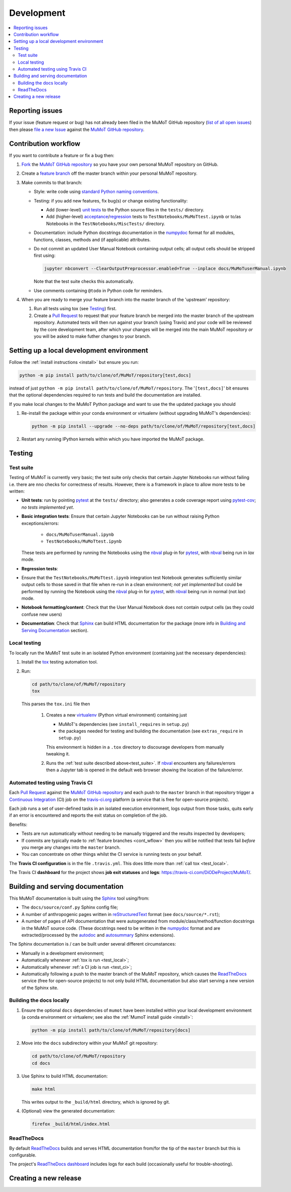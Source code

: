 Development
===========

.. contents:: :local:

Reporting issues
----------------

If your issue (feature request or bug) has not already been filed in the MuMoT GitHub repository 
(`list of all open issues <https://github.com/DiODeProject/MuMoT/issues>`__)
then please `file a new Issue <https://help.github.com/articles/creating-an-issue>`__ 
against the `MuMoT GitHub repository`_.

.. _cont_wflow:

Contribution workflow
---------------------

If you want to contribute a feature or fix a bug then:

#. `Fork <https://help.github.com/articles/fork-a-repo/>`__ the `MuMoT GitHub repository`_ 
   so you have your own personal MuMoT repository on GitHub.
#. Create a `feature branch <https://www.atlassian.com/git/tutorials/comparing-workflows/feature-branch-workflow>`__ 
   off the master branch within your personal MuMoT repository.
#. Make commits to that branch:

   * Style: write code using `standard Python naming conventions <https://www.python.org/dev/peps/pep-0008/#naming-conventions>`__.
   * Testing: if you add new features, fix bug(s) or change existing functionality:

     * Add (lower-level) `unit tests <https://en.wikipedia.org/wiki/Unit_testing>`__ to 
       the Python source files in the ``tests/`` directory.
     * Add (higher-level) `acceptance <https://en.wikipedia.org/wiki/Acceptance_testing>`__/`regression <https://en.wikipedia.org/wiki/Regression_testing>`__ tests 
       to ``TestNotebooks/MuMoTtest.ipynb`` or to/as Notebooks in the ``TestNotebooks/MiscTests/`` directory.

   * Documentation: include Python docstrings documentation in the numpydoc_ format for all modules, functions, classes, methods and (if applicable) attributes.
   * Do not commit an updated User Manual Notebook containing output cells; all output cells should be stripped first using:

     .. code:: sh

        jupyter nbconvert --ClearOutputPreprocessor.enabled=True --inplace docs/MuMoTuserManual.ipynb

     Note that the test suite checks this automatically.

   * Use comments containing ``@todo`` in Python code for reminders.

#. When you are ready to merge your feature branch into the master branch of the 'upstream' repository: 

   #. Run all tests using tox (see Testing_) first.
   #. Create a `Pull Request`_ to request that 
      your feature branch be merged into the master branch of the upstream repository. 
      Automated tests will then run against your branch (using Travis) 
      and your code will be reviewed by the core development team, 
      after which your changes will be merged into the main MuMoT repository *or* 
      you will be asked to make futher changes to your branch.

.. _testing:

Setting up a local development environment
------------------------------------------

Follow the :ref:`install instructions <install>` but ensure you run:

.. code:: sh

   python -m pip install path/to/clone/of/MuMoT/repository[test,docs]

instead of just ``python -m pip install path/to/clone/of/MuMoT/repository``.
The '``[test,docs]``' bit ensures that the optional dependencies required to run tests and build the documentation are installed.

If you make local changes to the MuMoT Python package and want to use the the updated package you should

#. Re-install the package within your conda environment or virtualenv (without upgrading MuMoT's dependencies):

   .. code:: sh

      python -m pip install --upgrade --no-deps path/to/clone/of/MuMoT/repository[test,docs]

#. Restart any running IPython kernels within which you have imported the MuMoT package.

Testing
-------

.. _test_suite:

Test suite
^^^^^^^^^^

Testing of MuMoT is currently very basic; 
the test suite only checks that certain Jupyter Notebooks run without failing i.e. there are nno checks for correctness of results.
However, there is a framework in place to allow more tests to be written:

* **Unit tests**: run by pointing pytest_ at the ``tests/`` directory; also generates a code coverage report using pytest-cov_; *no tests implemented yet*.
* **Basic integration tests**: 
  Ensure that certain Jupyter Notebooks can be run without 
  raising Python exceptions/errors:

   * ``docs/MuMoTuserManual.ipynb``
   * ``TestNotebooks/MuMoTtest.ipynb``

  These tests are performed by running the Notebooks using the nbval_ plug-in for pytest_, with nbval_ being run in *lax* mode.
* **Regression tests**: 
* Ensure that the ``TestNotebooks/MuMoTtest.ipynb`` integration test Notebook 
  generates sufficiently similar output cells to those saved in that file 
  when re-run in a clean environment; 
  *not yet implemented* but could be performed by running the Notebook using the nbval_ plug-in for pytest_, with nbval_ being run in normal (not *lax*) mode.
* **Notebook formatting/content**: 
  Check that the User Manual Notebook does not contain output cells (as they could confuse new users)
* **Documentation**: Check that Sphinx_ can build HTML documentation for the package 
  (more info in `Building and Serving Documentation`_ section).

..
   Further test notebooks in the ``TestNotebooks/MiscTests/`` directory.

.. _test_local:

Local testing
^^^^^^^^^^^^^

To locally run the MuMoT test suite in an isolated Python environment 
(containing just the necessary dependencies):

#. Install the tox_ testing automation tool.
#. Run: 

   .. code:: sh

      cd path/to/clone/of/MuMoT/repository
      tox

   This parses the ``tox.ini`` file then
    
    #. Creates a new virtualenv_ (Python virtual environment) containing just 

       * MuMoT's dependencies  (see ``install_requires`` in ``setup.py``)
       * the packages needed for testing and building the documentation (see ``extras_require`` in ``setup.py``)

       This environment is hidden in a ``.tox`` directory to discourage developers from manually tweaking it.
    #. Runs the :ref:`test suite described above<test_suite>`.
       If nbval_ encounters any failures/errors then 
       a Jupyter tab is opened in the default web browser showing 
       the location of the failure/error.

.. _test_ci:

Automated testing using Travis CI
^^^^^^^^^^^^^^^^^^^^^^^^^^^^^^^^^

Each `Pull Request`_ against the `MuMoT GitHub repository`_ and 
each push to the ``master`` branch in that repository 
trigger a `Continuous Integration <https://docs.travis-ci.com/user/for-beginners>`__ (CI) job
on the `travis-ci.org <https://docs.travis-ci.com/user/for-beginners>`__ platform 
(a service that is free for open-source projects).

Each job 
runs a set of user-defined tasks in an isolated execution  environment, 
logs output from those tasks, 
quits early if an error is encountered
and reports the exit status on completion of the job.

Benefits:

* Tests are run automatically without needing to be manually triggered and the results inspected by developers;
* If commits are typically made to :ref:`feature branches <cont_wflow>` then you will be notified that tests fail 
  *before* you merge any changes into the ``master`` branch.
* You can concentrate on other things whilst the CI service is running tests on your behalf.

The **Travis CI configuration** is in the file ``.travis.yml``.  
This does little more than :ref:`call tox <test_local>`.

The Travis CI **dashboard** for the project shows **job exit statuses** and **logs**:
`https://travis-ci.com/DiODeProject/MuMoT/ <https://travis-ci.com/DiODeProject/MuMoT/>`__.

.. _build_docs:

Building and serving documentation
----------------------------------

This MuMoT documentation is built using the Sphinx_ tool using/from:

* The ``docs/source/conf.py`` Sphinx config file;
* A number of anthropogenic pages written in reStructuredText_ format (see ``docs/source/*.rst``);
* A number of pages of API documentation that were autogenerated from module/class/method/function docstrings in the MuMoT source code.
  (These docstrings need to be written in the numpydoc_ format and are extracted/processed by the autodoc_ and autosummary_ Sphinx extensions).

The Sphinx documentation is / can be built under several different circumstances:

* Manually in a development environment;
* Automatically whenever :ref:`tox is run <test_local>`;
* Automatically whenever :ref:`a CI job is run <test_ci>`;
* Automatically following a push to the master branch of the MuMoT repository, 
  which causes the `ReadTheDocs <rtd>`_ service (free for open-source projects) to not only build HTML documentation
  but also start serving a new version of the Sphinx site.

Building the docs locally 
^^^^^^^^^^^^^^^^^^^^^^^^^

#. Ensure the optional ``docs`` dependencies of ``mumot`` have been installed within your local development environment (a conda environment or virtualenv; see also the :ref:`MumoT install guide <install>`:

   .. code::

      python -m pip install path/to/clone/of/MuMoT/repository[docs]
#. Move into the ``docs`` subdirectory within your MuMoT git repository:

   .. code::

      cd path/to/clone/of/MuMoT/repository
      cd docs

#. Use Sphinx to build HTML documentation:

   .. code::

      make html

   This writes output to the ``_build/html`` directory, which is ignored by git.

#. (Optional) view the generated documentation:

   .. code::

      firefox _build/html/index.html

ReadTheDocs
^^^^^^^^^^^

By default `ReadTheDocs <rtd>`_ builds and serves HTML documentation from/for the tip of the ``master`` branch but this is configurable.

The project's `ReadTheDocs dashboard <rtd_dash>`_ includes logs for each build (occasionally useful for trouble-shooting).

Creating a new release
----------------------

.. todo:: Add info.

..
   #. UPDATE VERSION NUMBER IN ONE OR TWO PLACES
   #. TAG RELEASE
   #. PUSH TO PYPI

.. _MuMoT GitHub repository: https://github.com/DiODeProject/MuMoT
.. _Pull Request: https://help.github.com/articles/about-pull-requests/
.. _Sphinx: http://www.sphinx-doc.org/en/master/
.. _autodoc: http://www.sphinx-doc.org/en/master/usage/extensions/autodoc.html
.. _autosummary: http://www.sphinx-doc.org/en/master/usage/extensions/autosummary.html
.. _nbdime: https://nbdime.readthedocs.io/en/stable/
.. _nbval: https://github.com/computationalmodelling/nbval
.. _numpydoc: http://numpydoc.readthedocs.io/en/latest/format.html
.. _pytest-cov: https://pytest-cov.readthedocs.io/en/latest/
.. _pytest: https://docs.pytest.org/en/latest/
.. _reStructuredText: http://www.sphinx-doc.org/en/master/usage/restructuredtext/basics.html
.. _rtd: https://readthedocs.org/
.. _rtd_dash: https://readthedocs.org/projects/mumot/
.. _tox: https://tox.readthedocs.io/en/latest/
.. _virtualenv: https://virtualenv.pypa.io/en/stable/
